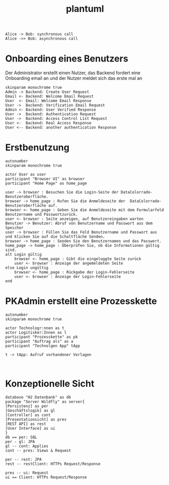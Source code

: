 #+TITLE: plantuml

#+begin_src plantuml :file tryout.png
  Alice -> Bob: synchronous call
  Alice ->> Bob: asynchronous call
#+end_src

#+RESULTS:
[[file:tryout.png]]

* Onboarding eines Benutzers
Der Administrator erstellt einen Nutzer, das Backend fordert eine
Onboarding email an und der Nutzer meldet sich das erste mal an
#+BEGIN_SRC plantuml :file seq.png
    skinparam monochrome true
    Admin -> Backend: Create User Request
    Email <- Backend: Welcome Email Request
    User  <- Email: Welcome Email Response
    User ->  Backend: Verification Email Request
    Admin <- Backend: User Verified Response
    User ->  Backend: Authentication Request
    User ->  Backend: Access Control List Request
    User <-  Backend: Real Access Response
    User <-- Backend: another authentication Response
#+END_SRC

#+RESULTS:
[[file:seq.png]]

* Erstbenutzung
#+BEGIN_SRC plantuml :file erstbenutzung.png
autonumber
skinparam monochrome true

actor User as user
participant "Browser UI" as browser
participant "Home Page" as home_page

user -> browser : Besuchen Sie die Login-Seite der DataColorrado-Benutzeroberfläche.
browser -> home_page : Rufen Sie die Anmeldeseite der  DataColorrado-Benutzeroberfläche auf.
browser <- home_page : Geben Sie die Anmeldeseite mit dem Formularfeld Benutzername und Passwortzurück.
user <- browser : Seite anzeigen, auf Benutzereingaben warten
Benutzer -> Benutzer: Abruf von Benutzername und Passwort aus dem Speicher
user -> browser : Füllen Sie das Feld Benutzername und Passwort aus und klicken Sie auf die Schaltfläche Senden.
browser -> home_page : Senden Sie den Benutzernamen und das Passwort.
home_page -> home_page : Überprüfen Sie, ob die Informationen gültig sind.
alt Login gültig
    browser <- home_page : Gibt die eingeloggte Seite zurück
    user <- browser : Anzeige der angemeldeten Seite
else Login ungültig
    browser <- home_page : Rückgabe der Login-Fehlerseite
    user <- browser : Anzeige der Login-Fehlerseite
end
#+END_SRC


#+RESULTS:
[[file:erstbenutzung.png]]


* PKAdmin erstellt eine Prozesskette
#+BEGIN_SRC plantuml :file pkErstellen.png
autonumber
skinparam monochrome true

actor Technologr:nnen as t
actor Logitisker:Innen as l
participant "Prozesskette" as pk
participant "Auftrag als" as a
participant "Technolgen App" tApp

t -> tApp: Aufruf vorhandener Vorlagen


#+END_SRC

#+RESULTS:
[[file:pkErstellen.png]]



* Konzeptionelle Sicht
#+BEGIN_SRC plantuml :file konzeptionelleSicht.png
database "H2 Datenbank" as db
package "Server Wildfly" as server{
[Persistenz] as per
[Geschäftslogik] as gl
[Controller] as cont
[Presentationsicht] as pres
[REST API] as rest
[User Interface] as ui
}
db == per: SQL
per - gl: JPA
gl -- cont: Applies
cont -- pres: Views & Request

per -- rest: JPA
rest -- restClient: HTTPs Request/Response

pres -- ui: Request
ui == Client: HTTPs Request/Response
#+END_SRC

#+RESULTS:
[[file:konzeptionelleSicht.png]]
